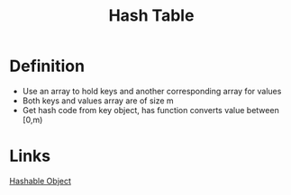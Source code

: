 :PROPERTIES:
:ID:       e7f4222e-43ce-484a-9ca2-b202a84105d0
:END:
#+title: Hash Table

* Definition
- Use an array to hold keys and another corresponding array for values
- Both keys and values array are of size m
- Get hash code from key object, has function converts value between [0,m)

* Links
[[id:24c88caf-5f08-4700-a495-05684b9b615d][Hashable Object]]
